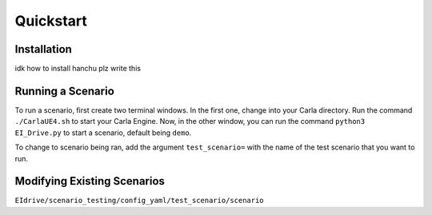 Quickstart
==========


.. _installation:

Installation
------------

idk how to install hanchu plz write this


Running a Scenario
------------------

To run a scenario, first create two terminal windows. In the first one, change into your Carla directory. 
Run the command ``./CarlaUE4.sh`` to start your Carla Engine. Now, in the other window, you can run the command 
``python3 EI_Drive.py`` to start a scenario, default being ``demo``. 

To change to scenario being ran, add the argument ``test_scenario=`` with the name of the test scenario that 
you want to run.

Modifying Existing Scenarios
----------------------------

``EIdrive/scenario_testing/config_yaml/test_scenario/scenario``


